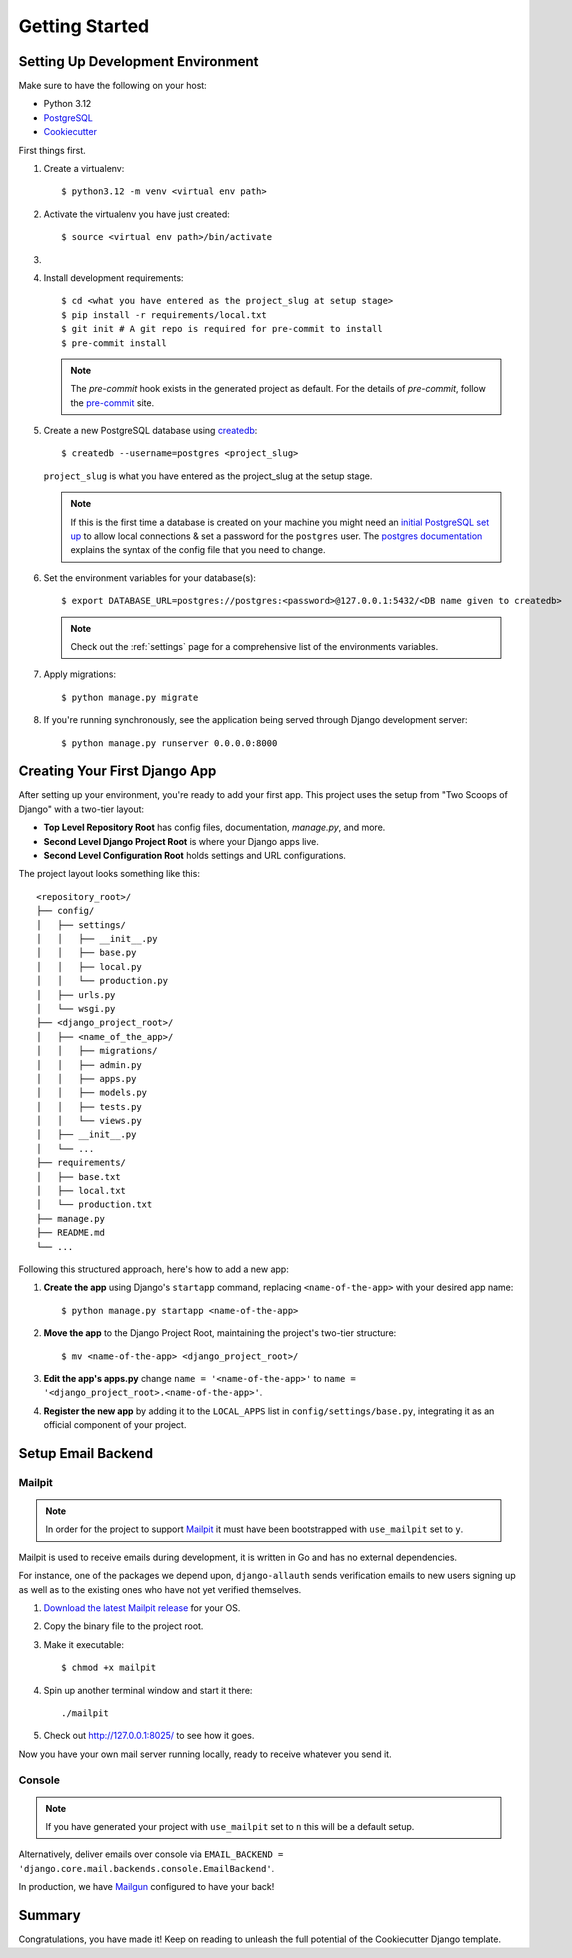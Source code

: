 Getting Started
===============

.. index:: pip, virtualenv, PostgreSQL

Setting Up Development Environment
----------------------------------

Make sure to have the following on your host:

* Python 3.12
* PostgreSQL_
* Cookiecutter_

First things first.

#. Create a virtualenv: ::

    $ python3.12 -m venv <virtual env path>

#. Activate the virtualenv you have just created: ::

    $ source <virtual env path>/bin/activate

#.
    .. include:: generate-project-block.rst

#. Install development requirements: ::

    $ cd <what you have entered as the project_slug at setup stage>
    $ pip install -r requirements/local.txt
    $ git init # A git repo is required for pre-commit to install
    $ pre-commit install

   .. note::

       The `pre-commit` hook exists in the generated project as default.
       For the details of `pre-commit`, follow the `pre-commit`_ site.

#. Create a new PostgreSQL database using createdb_: ::

    $ createdb --username=postgres <project_slug>

   ``project_slug`` is what you have entered as the project_slug at the setup stage.

   .. note::

       If this is the first time a database is created on your machine you might need an
       `initial PostgreSQL set up`_ to allow local connections & set a password for
       the ``postgres`` user. The `postgres documentation`_ explains the syntax of the config file
       that you need to change.

#. Set the environment variables for your database(s): ::

    $ export DATABASE_URL=postgres://postgres:<password>@127.0.0.1:5432/<DB name given to createdb>

   .. note::

       Check out the :ref:`settings` page for a comprehensive list of the environments variables.

   .. seealso::

       To help setting up your environment variables, you have a few options:

       * Create an ``.env`` file in the root of your project and define all the variables you need in it.
         Then you just need to have ``DJANGO_READ_DOT_ENV_FILE=True`` in your machine and all the variables
         will be read.
       * Use a local environment manager like `direnv`_

#. Apply migrations: ::

    $ python manage.py migrate

#. If you're running synchronously, see the application being served through Django development server: ::

    $ python manage.py runserver 0.0.0.0:8000

.. _PostgreSQL: https://www.postgresql.org/download/
.. _Cookiecutter: https://github.com/cookiecutter/cookiecutter
.. _createdb: https://www.postgresql.org/docs/current/static/app-createdb.html
.. _initial PostgreSQL set up: https://web.archive.org/web/20190303010033/http://suite.opengeo.org/docs/latest/dataadmin/pgGettingStarted/firstconnect.html
.. _postgres documentation: https://www.postgresql.org/docs/current/static/auth-pg-hba-conf.html
.. _pre-commit: https://pre-commit.com/
.. _direnv: https://direnv.net/


Creating Your First Django App
------------------------------

After setting up your environment, you're ready to add your first app. This project uses the setup from "Two Scoops of Django" with a two-tier layout:

- **Top Level Repository Root** has config files, documentation, `manage.py`, and more.
- **Second Level Django Project Root** is where your Django apps live.
- **Second Level Configuration Root** holds settings and URL configurations.

The project layout looks something like this: ::

    <repository_root>/
    ├── config/
    │   ├── settings/
    │   │   ├── __init__.py
    │   │   ├── base.py
    │   │   ├── local.py
    │   │   └── production.py
    │   ├── urls.py
    │   └── wsgi.py
    ├── <django_project_root>/
    │   ├── <name_of_the_app>/
    │   │   ├── migrations/
    │   │   ├── admin.py
    │   │   ├── apps.py
    │   │   ├── models.py
    │   │   ├── tests.py
    │   │   └── views.py
    │   ├── __init__.py
    │   └── ...
    ├── requirements/
    │   ├── base.txt
    │   ├── local.txt
    │   └── production.txt
    ├── manage.py
    ├── README.md
    └── ...

Following this structured approach, here's how to add a new app:

#. **Create the app** using Django's ``startapp`` command, replacing ``<name-of-the-app>`` with your desired app name: ::

    $ python manage.py startapp <name-of-the-app>

#. **Move the app** to the Django Project Root, maintaining the project's two-tier structure: ::

    $ mv <name-of-the-app> <django_project_root>/

#. **Edit the app's apps.py** change ``name = '<name-of-the-app>'`` to ``name = '<django_project_root>.<name-of-the-app>'``.

#. **Register the new app** by adding it to the ``LOCAL_APPS`` list in ``config/settings/base.py``, integrating it as an official component of your project.

Setup Email Backend
-------------------

Mailpit
~~~~~~~

.. note:: In order for the project to support Mailpit_ it must have been bootstrapped with ``use_mailpit`` set to ``y``.

Mailpit is used to receive emails during development, it is written in Go and has no external dependencies.

For instance, one of the packages we depend upon, ``django-allauth`` sends verification emails to new users signing up as well as to the existing ones who have not yet verified themselves.

#. `Download the latest Mailpit release`_ for your OS.

#. Copy the binary file to the project root.

#. Make it executable: ::

    $ chmod +x mailpit

#. Spin up another terminal window and start it there: ::

    ./mailpit

#. Check out `<http://127.0.0.1:8025/>`_ to see how it goes.

Now you have your own mail server running locally, ready to receive whatever you send it.

.. _`Download the latest Mailpit release`: https://github.com/axllent/mailpit

Console
~~~~~~~

.. note:: If you have generated your project with ``use_mailpit`` set to ``n`` this will be a default setup.

Alternatively, deliver emails over console via ``EMAIL_BACKEND = 'django.core.mail.backends.console.EmailBackend'``.

In production, we have Mailgun_ configured to have your back!

.. _Mailgun: https://www.mailgun.com/

Summary
-------

Congratulations, you have made it! Keep on reading to unleash the full potential of the Cookiecutter Django template.
